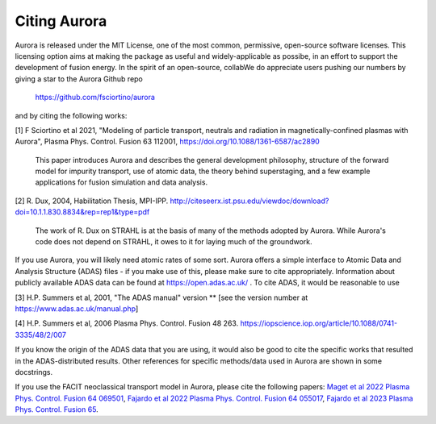 Citing Aurora
=============

Aurora is released under the MIT License, one of the most common, permissive, open-source software licenses. This licensing option aims at making the package as useful and widely-applicable as possibe, in an effort to support the development of fusion energy. In the spirit of an open-source, collabWe do appreciate users pushing our numbers by giving a star to the Aurora Github repo

  https://github.com/fsciortino/aurora

and by citing the following works:

[1] F Sciortino et al 2021, "Modeling of particle transport, neutrals and radiation in magnetically-confined plasmas with Aurora", Plasma Phys. Control. Fusion 63 112001, https://doi.org/10.1088/1361-6587/ac2890
  
    This paper introduces Aurora and describes the general development philosophy, structure of the forward model for impurity transport, use of atomic data, the theory behind superstaging, and a few example applications for fusion simulation and data analysis.
    
[2] R. Dux, 2004, Habilitation Thesis, MPI-IPP. http://citeseerx.ist.psu.edu/viewdoc/download?doi=10.1.1.830.8834&rep=rep1&type=pdf

    The work of R. Dux on STRAHL is at the basis of many of the methods adopted by Aurora. While Aurora's code does not depend on STRAHL, it owes to it for laying much of the groundwork. 

If you use Aurora, you will likely need atomic rates of some sort. Aurora offers a simple interface to Atomic Data and Analysis Structure (ADAS) files - if you make use of this, please make sure to cite appropriately. Information about publicly available ADAS data can be found at https://open.adas.ac.uk/ . To cite ADAS, it would be reasonable to use

[3] H.P. Summers et al, 2001, "The ADAS manual" version ** [see the version number at https://www.adas.ac.uk/manual.php]

[4] H.P. Summers et al, 2006 Plasma Phys. Control. Fusion 48 263. https://iopscience.iop.org/article/10.1088/0741-3335/48/2/007

If you know the origin of the ADAS data that you are using, it would also be good to cite the specific works that resulted in the ADAS-distributed results. Other references for specific methods/data used in Aurora are shown in some docstrings.

If you use the FACIT neoclassical transport model in Aurora, please cite the following papers: `Maget et al 2022 Plasma Phys. Control. Fusion 64 069501 <https://iopscience.iop.org/article/10.1088/1361-6587/ac63e0>`_, `Fajardo et al 2022 Plasma Phys. Control. Fusion 64 055017 <https://iopscience.iop.org/article/10.1088/1361-6587/ac5b4d>`_, `Fajardo et al 2023 Plasma Phys. Control. Fusion 65 <https://iopscience.iop.org/article/10.1088/1361-6587/acb0fc>`_. 
